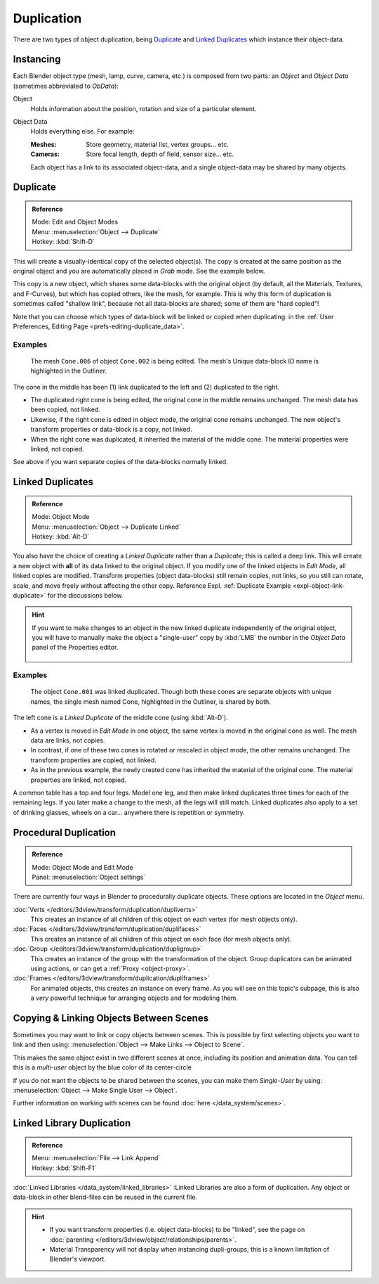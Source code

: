 
***********
Duplication
***********

There are two types of object duplication,
being `Duplicate`_ and `Linked Duplicates`_ which instance their object-data.


Instancing
==========

Each Blender object type (mesh, lamp, curve, camera, etc.) is composed from two parts:
an *Object* and *Object Data* (sometimes abbreviated to *ObData*):

Object
   Holds information about the position, rotation and size of a particular element.
Object Data
   Holds everything else.
   For example:

   :Meshes: Store geometry, material list, vertex groups... etc.
   :Cameras: Store focal length, depth of field, sensor size... etc.

   Each object has a link to its associated object-data,
   and a single object-data may be shared by many objects.


Duplicate
=========

.. admonition:: Reference
   :class: refbox

   | Mode:     Edit and Object Modes
   | Menu:     :menuselection:`Object --> Duplicate`
   | Hotkey:   :kbd:`Shift-D`


This will create a visually-identical copy of the selected object(s).
The copy is created at the same position as the original object and you are automatically placed in *Grab* mode.
See the example below.

This copy is a new object, which shares some data-blocks with the original object
(by default, all the Materials, Textures, and F-Curves), but which has copied others,
like the mesh, for example.
This is why this form of duplication is sometimes called "shallow link",
because not all data-blocks are shared; some of them are "hard copied"!

Note that you can choose which types of data-block will be linked or copied when duplicating:
in the :ref:`User Preferences, Editing Page <prefs-editing-duplicate_data>`.


Examples
--------

.. figure:: /images/modeling-duplicate-example.jpg
   :width: 620px

   The mesh ``Cone.006`` of object ``Cone.002`` is being edited.
   The mesh's Unique data-block ID name is highlighted in the Outliner.


The cone in the middle has been (1) link duplicated to the left and (2)
duplicated to the right.

- The duplicated right cone is being edited, the original cone in the middle remains unchanged.
  The mesh data has been copied, not linked.
- Likewise, if the right cone is edited in object mode, the original cone remains unchanged.
  The new object's transform properties or data-block is a copy, not linked.
- When the right cone was duplicated, it inherited the material of the middle cone.
  The material properties were linked, not copied.

See above if you want separate copies of the data-blocks normally linked.


Linked Duplicates
=================

.. admonition:: Reference
   :class: refbox

   | Mode:     Object Mode
   | Menu:     :menuselection:`Object --> Duplicate Linked`
   | Hotkey:   :kbd:`Alt-D`


You also have the choice of creating a *Linked Duplicate* rather than a *Duplicate*;
this is called a deep link.
This will create a new object with **all** of its data linked to the original object.
If you modify one of the linked objects in *Edit Mode*,
all linked copies are modified. Transform properties (object data-blocks) still remain copies,
not links, so you still can rotate, scale, and move freely without affecting the other copy.
Reference Expl. :ref:`Duplicate Example <expl-object-link-duplicate>` for the discussions below.

.. hint::

   If you want to make changes to an object in the new linked duplicate independently of the original object,
   you will have to manually make the object a "single-user" copy by
   :kbd:`LMB` the number in the *Object Data* panel of the Properties editor.


   .. figure:: /images/interface-scenes-mk_singleuser.jpg
      :align: center

.. _expl-object-link-duplicate:

Examples
--------

.. figure:: /images/modelling-duplicate-linked-example.jpg
   :width: 620px

   The object ``Cone.001`` was linked duplicated.
   Though both these cones are separate objects with unique names,
   the single mesh named Cone, highlighted in the Outliner, is shared by both.


The left cone is a *Linked Duplicate* of the middle cone (using :kbd:`Alt-D`).

- As a vertex is moved in *Edit Mode* in one object, the same vertex is moved in the original cone as well.
  The mesh data are links, not copies.
- In contrast, if one of these two cones is rotated or rescaled in object mode, the other remains unchanged.
  The transform properties are copied, not linked.
- As in the previous example, the newly created cone has inherited the material of the original cone.
  The material properties are linked, not copied.

A common table has a top and four legs. Model one leg,
and then make linked duplicates three times for each of the remaining legs.
If you later make a change to the mesh, all the legs will still match.
Linked duplicates also apply to a set of drinking glasses,
wheels on a car... anywhere there is repetition or symmetry.


Procedural Duplication
======================

.. admonition:: Reference
   :class: refbox

   | Mode:    Object Mode and Edit Mode
   | Panel:    :menuselection:`Object settings`


There are currently four ways in Blender to procedurally duplicate objects.
These options are located in the *Object* menu.

:doc:`Verts </editors/3dview/transform/duplication/dupliverts>`
   This creates an instance of all children of this object on each vertex (for mesh objects only).
:doc:`Faces </editors/3dview/transform/duplication/duplifaces>`
   This creates an instance of all children of this object on each face (for mesh objects only).
:doc:`Group </editors/3dview/transform/duplication/dupligroup>`
   This creates an instance of the group with the transformation of the object.
   Group duplicators can be animated using actions,
   or can get a :ref:`Proxy <object-proxy>`.
:doc:`Frames </editors/3dview/transform/duplication/dupliframes>`
   For animated objects, this creates an instance on every frame.
   As you will see on this topic's subpage,
   this is also a *very* powerful technique for arranging objects and for modeling them.


Copying & Linking Objects Between Scenes
========================================

Sometimes you may want to link or copy objects between scenes.
This is possible by first selecting objects you want to link and then using:
:menuselection:`Object --> Make Links --> Object to Scene`.

This makes the same object exist in two different scenes at once, including its position and animation data.
You can tell this is a *multi-user* object by the blue color of its center-circle

If you do not want the objects to be shared between the scenes, you can make them *Single-User* by using:
:menuselection:`Object --> Make Single User --> Object`.

Further information on working with scenes can be found :doc:`here </data_system/scenes>`.


Linked Library Duplication
==========================

.. admonition:: Reference
   :class: refbox

   | Menu:     :menuselection:`File --> Link Append`
   | Hotkey:   :kbd:`Shift-F1`


:doc:`Linked Libraries </data_system/linked_libraries>` :Linked Libraries are also a form of duplication.
Any object or data-block in other blend-files can be reused in the current file.

.. hint::
   - If you want transform properties (i.e. object data-blocks) to be "linked",
     see the page on :doc:`parenting </editors/3dview/object/relationships/parents>`.
   - Material Transparency will not display when instancing dupli-groups;
     this is a known limitation of Blender's viewport.
